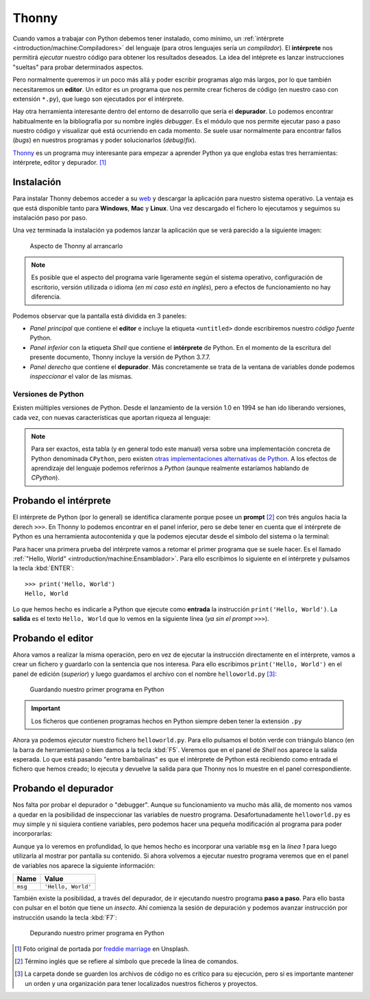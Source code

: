 ######
Thonny
######

.. image:: img/freddie-marriage-vSchPA-YA_A-unsplash.jpg

Cuando vamos a trabajar con Python debemos tener instalado, como mínimo, un :ref:`intérprete <introduction/machine:Compiladores>` del lenguaje (para otros lenguajes sería un *compilador*). El **intérprete** nos permitirá *ejecutar* nuestro código para obtener los resultados deseados. La idea del intéprete es lanzar instrucciones "sueltas" para probar determinados aspectos.

Pero normalmente queremos ir un poco más allá y poder escribir programas algo más largos, por lo que también necesitaremos un **editor**. Un editor es un programa que nos permite crear ficheros de código (en nuestro caso con extensión ``*.py``), que luego son ejecutados por el intérprete.

Hay otra herramienta interesante dentro del entorno de desarrollo que sería el **depurador**. Lo podemos encontrar habitualmente en la bibliografía por su nombre inglés *debugger*. Es el módulo que nos permite ejecutar paso a paso nuestro código y visualizar qué está ocurriendo en cada momento. Se suele usar normalmente para encontrar fallos (*bugs*) en nuestros programas y poder solucionarlos (*debug*/*fix*).

`Thonny <https://thonny.org/>`__ es un programa muy interesante para empezar a aprender Python ya que engloba estas tres herramientas: intérprete, editor y depurador. [#thonny-unsplash]_

***********
Instalación
***********

Para instalar Thonny debemos acceder a su `web <https://thonny.org>`_ y descargar la aplicación para nuestro sistema operativo. La ventaja es que está disponible tanto para **Windows**, **Mac** y **Linux**. Una vez descargado el fichero lo ejecutamos y seguimos su instalación paso por paso.

Una vez terminada la instalación ya podemos lanzar la aplicación que se verá parecido a la siguiente imagen:

.. figure:: img/thonny-empty.png

   Aspecto de Thonny al arrancarlo

.. note:: Es posible que el aspecto del programa varíe ligeramente según el sistema operativo, configuración de escritorio, versión utilizada o idioma (*en mi caso está en inglés*), pero a efectos de funcionamiento no hay diferencia.

Podemos observar que la pantalla está dividida en 3 paneles:

* *Panel principal* que contiene el **editor** e incluye la etiqueta ``<untitled>`` donde escribiremos nuestro *código fuente* Python.
* *Panel inferior* con la etiqueta *Shell* que contiene el **intérprete** de Python. En el momento de la escritura del presente documento, Thonny incluye la versión de Python 3.7.7.
* *Panel derecho* que contiene el **depurador**. Más concretamente se trata de la ventana de variables donde podemos *inspeccionar* el valor de las mismas.

Versiones de Python
===================

Existen múltiples versiones de Python. Desde el lanzamiento de la versión 1.0 en 1994 se han ido liberando versiones, cada vez, con nuevas características que aportan riqueza al lenguaje:

.. csv-table:: Versiones de Python
    :file: tables/python-versions.csv
    :widths: 20, 20
    :class: longtable

.. note:: Para ser exactos, esta tabla (y en general todo este manual) versa sobre una implementación concreta de Python denominada ``CPython``, pero existen `otras implementaciones alternativas de Python <https://www.python.org/download/alternatives/>`_. A los efectos de aprendizaje del lenguaje podemos referirnos a *Python* (aunque realmente estaríamos hablando de *CPython*).

**********************
Probando el intérprete
**********************

El intérprete de Python (por lo general) se identifica claramente porque posee un **prompt** [#prompt]_ con trés angulos hacia la derech ``>>>``. En Thonny lo podemos encontrar en el panel inferior, pero se debe tener en cuenta que el intérprete de Python es una herramienta autocontenida y que la podemos ejecutar desde el símbolo del sistema o la terminal:

.. code-block::
    :caption: Invocando el intérprete de Python 3.7 desde una terminal en MacOS

    $ python3.7
    Python 3.7.4 (v3.7.4:e09359112e, Jul  8 2019, 14:54:52)
    [Clang 6.0 (clang-600.0.57)] on darwin
    Type "help", "copyright", "credits" or "license" for more information.
    >>>

Para hacer una primera prueba del intérprete vamos a retomar el primer programa que se suele hacer. Es el llamado :ref:`"Hello, World" <introduction/machine:Ensamblador>`. Para ello escribimos lo siguiente en el intérprete y pulsamos la tecla :kbd:`ENTER`::

    >>> print('Hello, World')
    Hello, World

Lo que hemos hecho es indicarle a Python que ejecute como **entrada** la instrucción ``print('Hello, World')``. La **salida** es el texto ``Hello, World`` que lo vemos en la siguiente línea (*ya sin el prompt* ``>>>``).

******************
Probando el editor
******************

Ahora vamos a realizar la misma operación, pero en vez de ejecutar la instrucción directamente en el intérprete, vamos a crear un fichero y guardarlo con la sentencia que nos interesa. Para ello escribimos ``print('Hello, World')`` en el panel de edición (*superior*) y luego guardamos el archivo con el nombre ``helloworld.py`` [#save-file]_:

.. figure:: img/thonny-save.png

   Guardando nuestro primer programa en Python

.. important:: Los ficheros que contienen programas hechos en Python siempre deben tener la extensión ``.py``

Ahora ya podemos *ejecutar* nuestro fichero ``helloworld.py``. Para ello pulsamos el botón verde con triángulo blanco (en la barra de herramientas) o bien damos a la tecla :kbd:`F5`. Veremos que en el panel de *Shell* nos aparece la salida esperada. Lo que está pasando "entre bambalinas" es que el intérprete de Python está recibiendo como entrada el fichero que hemos creado; lo ejecuta y devuelve la salida para que Thonny nos lo muestre en el panel correspondiente.

*********************
Probando el depurador
*********************

Nos falta por probar el depurador o "debugger". Aunque su funcionamiento va mucho más allá, de momento nos vamos a quedar en la posibilidad de inspeccionar las variables de nuestro programa. Desafortunadamente ``helloworld.py`` es muy simple y ni siquiera contiene variables, pero podemos hacer una pequeña modificación al programa para poder incorporarlas:

.. code-block:: python
    :linenos:
    :emphasize-lines: 1

    msg = 'Hello, World'
    print(msg)

Aunque ya lo veremos en profundidad, lo que hemos hecho es incorporar una variable ``msg`` en la *línea 1* para luego utilizarla al mostrar por pantalla su contenido. Si ahora volvemos a ejecutar nuestro programa veremos que en el panel de variables nos aparece la siguiente información:

+---------+--------------------+
|  Name   |       Value        |
+=========+====================+
| ``msg`` | ``'Hello, World'`` |
+---------+--------------------+

También existe la posibilidad, a través del depurador, de ir ejecutando nuestro programa **paso a paso**. Para ello basta con pulsar en el botón que tiene un *insecto*. Ahí comienza la sesión de depuración y podemos avanzar instrucción por instrucción usando la tecla :kbd:`F7`:

.. figure:: img/thonny-debug.png

   Depurando nuestro primer programa en Python



.. --------------- Footnotes ---------------

.. [#thonny-unsplash] Foto original de portada por `freddie marriage`_ en Unsplash.
.. [#prompt] Término inglés que se refiere al símbolo que precede la línea de comandos.
.. [#save-file] La carpeta donde se guarden los archivos de código no es crítico para su ejecución, pero sí es importante mantener un orden y una organización para tener localizados nuestros ficheros y proyectos.

.. --------------- Hyperlinks ---------------

.. _freddie marriage: https://unsplash.com/@fredmarriage?utm_source=unsplash&utm_medium=referral&utm_content=creditCopyText
